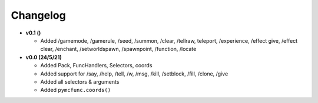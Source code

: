 Changelog
=========

* **v0.1 ()**

  * Added /gamemode, /gamerule, /seed, /summon, /clear, /tellraw, teleport, /experience,
    /effect give, /effect clear, /enchant, /setworldspawn, /spawnpoint, /function, /locate

* **v0.0 (24/5/21)**

  * Added Pack, FuncHandlers, Selectors, coords
  * Added support for /say, /help, /tell, /w, /msg, /kill, /setblock, /fill, /clone, /give
  * Added all selectors & arguments
  * Added ``pymcfunc.coords()``